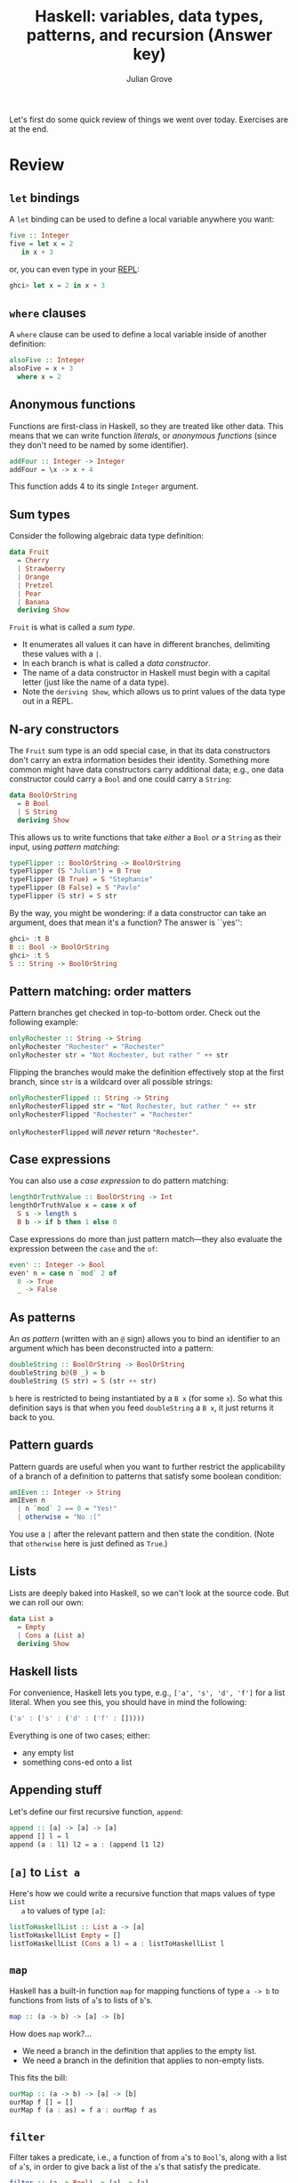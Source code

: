#+html_head: <link rel="stylesheet" type="text/css" href="../../htmlize.css"/>
#+html_head: <link rel="stylesheet" type="text/css" href="../../readtheorg.css"/>

#+html_head: <script src="../../jquery.min.js"></script>
#+html_head: <script src="../../bootstrap.min.js"></script>
#+html_head: <script type="text/javascript" src="../../readtheorg.js"></script>

#+Author: Julian Grove
#+Title: Haskell: variables, data types, patterns, and recursion (Answer key)
#+bibliography: ../../ur-comp-sem-2023.bib

Let's first do some quick review of things we went over today. Exercises are at
the end.

* Review
** ~let~ bindings
   A ~let~ binding can be used to define a local variable anywhere you want:
   #+begin_src haskell
     five :: Integer
     five = let x = 2
	    in x + 3
   #+end_src
   or, you can even type in your [[https://en.wikipedia.org/wiki/Read%E2%80%93eval%E2%80%93print_loop][REPL]]:
   #+begin_src haskell
     ghci> let x = 2 in x + 3
   #+end_src
   
** ~where~ clauses
   A ~where~ clause can be used to define a local variable inside of another
   definition:
   #+begin_src haskell
     alsoFive :: Integer
     alsoFive = x + 3
       where x = 2
   #+end_src

** Anonymous functions
   Functions are first-class in Haskell, so they are treated like other
   data. This means that we can write function /literals/, or /anonymous functions/
   (since they don't need to be named by some identifier).
   #+begin_src haskell
     addFour :: Integer -> Integer
     addFour = \x -> x + 4
   #+end_src
   This function adds 4 to its single ~Integer~ argument.
   
** Sum types
   Consider the following algebraic data type definition:
   #+begin_src haskell
     data Fruit
       = Cherry
       | Strawberry
       | Orange
       | Pretzel
       | Pear
       | Banana
       deriving Show
   #+end_src
   ~Fruit~ is what is called a /sum type/.
   - It enumerates all values it can have in different branches, delimiting
     these values with a ~|~.
   - In each branch is what is called a /data constructor/.
   - The name of a data constructor in Haskell must begin with a capital letter
     (just like the name of a data type).
   - Note the ~deriving Show~, which allows us to print values of the data type
     out in a REPL.

** N-ary constructors
   The ~Fruit~ sum type is an odd special case, in that its data constructors
   don't carry an extra information besides their identity. Something more
   common might have data constructors carry additional data; e.g., one data
   constructor could carry a ~Bool~ and one could carry a ~String~:
   #+begin_src haskell
     data BoolOrString
       = B Bool
       | S String
       deriving Show
   #+end_src
   This allows us to write functions that take /either/ a ~Bool~ /or/ a ~String~ as
   their input, using /pattern matching/:
   #+begin_src haskell
     typeFlipper :: BoolOrString -> BoolOrString
     typeFlipper (S "Julian") = B True
     typeFlipper (B True) = S "Stephanie"
     typeFlipper (B False) = S "Pavlo"
     typeFlipper (S str) = S str
   #+end_src
   By the way, you might be wondering: if a data constructor can take an
   argument, does that mean it's a function? The answer is ``yes'':
   #+begin_src haskell
     ghci> :t B
     B :: Bool -> BoolOrString
     ghci> :t S
     S :: String -> BoolOrString
   #+end_src

** Pattern matching: order matters
   Pattern branches get checked in top-to-bottom order. Check out the following
   example:
   #+begin_src haskell
     onlyRochester :: String -> String
     onlyRochester "Rochester" = "Rochester"
     onlyRochester str = "Not Rochester, but rather " ++ str
   #+end_src   
   Flipping the branches would make the definition effectively stop at the first
   branch, since ~str~ is a wildcard over all possible strings:
   #+begin_src haskell
     onlyRochesterFlipped :: String -> String
     onlyRochesterFlipped str = "Not Rochester, but rather " ++ str
     onlyRochesterFlipped "Rochester" = "Rochester"
   #+end_src
   ~onlyRochesterFlipped~ will /never/ return ~"Rochester"~.

** Case expressions
   You can also use a /case expression/ to do pattern matching:
   #+begin_src haskell
     lengthOrTruthValue :: BoolOrString -> Int
     lengthOrTruthValue x = case x of
       S s -> length s
       B b -> if b then 1 else 0
   #+end_src
   Case expressions do more than just pattern match---they also evaluate the
   expression between the ~case~ and the ~of~:
   #+begin_src haskell
     even' :: Integer -> Bool
     even' n = case n `mod` 2 of
       0 -> True
       _ -> False
   #+end_src

** As patterns
   An /as pattern/ (written with an ~@~ sign) allows you to bind an identifier to an
   argument which has been deconstructed into a pattern:
   #+begin_src haskell
     doubleString :: BoolOrString -> BoolOrString
     doubleString b@(B _) = b
     doubleString (S str) = S (str ++ str)
   #+end_src
   ~b~ here is restricted to being instantiated by a ~B x~ (for some ~x~). So what
   this definition says is that when you feed ~doubleString~ a ~B x~, it just
   returns it back to you.
   
** Pattern guards
   Pattern guards are useful when you want to further restrict the applicability
   of a branch of a definition to patterns that satisfy some boolean condition:
   #+begin_src haskell
     amIEven :: Integer -> String
     amIEven n
       | n `mod` 2 == 0 = "Yes!"
       | otherwise = "No :("
   #+end_src
   You use a ~|~ after the relevant pattern and then state the condition. (Note
   that ~otherwise~ here is just defined as ~True~.)

** Lists
   Lists are deeply baked into Haskell, so we can't look at the source code. But
   we can roll our own:
   #+begin_src haskell
     data List a
       = Empty
       | Cons a (List a)
       deriving Show
   #+end_src

** Haskell lists
   For convenience, Haskell lets you type, e.g., ~['a', 's', 'd', 'f']~ for a list
   literal. When you see this, you should have in mind the following:
   #+begin_src haskell
     ('a' : ('s' : ('d' : ('f' : []))))
   #+end_src
   Everything is one of two cases; either:
   - any empty list
   - something cons-ed onto a list

** Appending stuff
   Let's define our first recursive function, ~append~:
   #+begin_src haskell
     append :: [a] -> [a] -> [a]
     append [] l = l
     append (a : l1) l2 = a : (append l1 l2)
   #+end_src
   
** ~[a]~ to ~List a~
   Here's how we could write a recursive function that maps values of type ~List
   a~ to values of type ~[a]~:
   #+begin_src haskell
     listToHaskellList :: List a -> [a]
     listToHaskellList Empty = []
     listToHaskellList (Cons a l) = a : listToHaskellList l
   #+end_src

** ~map~
   Haskell has a built-in function ~map~ for mapping functions of type ~a -> b~ to
   functions from lists of ~a~'s to lists of ~b~'s.
   #+begin_src haskell
     map :: (a -> b) -> [a] -> [b]
   #+end_src
   How does ~map~ work?...
   - We need a branch in the definition that applies to the empty list.
   - We need a branch in the definition that applies to non-empty lists.
   This fits the bill:
   #+begin_src haskell
     ourMap :: (a -> b) -> [a] -> [b]
     ourMap f [] = []
     ourMap f (a : as) = f a : ourMap f as
   #+end_src
   
** ~filter~
   Filter takes a predicate, i.e., a function of from ~a~'s to ~Bool~'s, along with
   a list of ~a~'s, in order to give back a list of the ~a~'s that satisfy the
   predicate.
   #+begin_src haskell
     filter :: (a -> Bool) -> [a] -> [a]
   #+end_src
   How does ~filter~ work?...
   - We need a branch in the definition that applies to the empty list.
   - We need a branch in the definition that applies to non-empty lists.
   This works:
   #+begin_src haskell
     ourFilter :: (a -> Bool) -> [a] -> [a]
     ourFilter p [] = []
     ourFilter p (a : as) = if p a then a : ourFilter p as else ourFilter p as
   #+end_src

** ~foldr~ and ~foldl~
   Haskell has functions ~foldr~ and ~foldl~ that each take a two-place operation, a
   starting value, and some list, in order to iteratively apply the function to
   the elements of the list, one-by-one.
   #+begin_src haskell
     foldr :: (a -> b -> b) -> b -> [a] -> b
     foldl :: (b -> a -> b) -> b -> [a] -> b
   #+end_src

** ~foldr~
   ~foldr~, in a way, conceptualizes a list as right-branching. Note the following
   behavior:
   #+begin_src haskell
     ghci> foldr (++) "0" ["7", "8", "9", "10"]
     "789100"
   #+end_src
   How would ~foldr~ be defined, such that it produces this behavior? This could
   work:
   #+begin_src haskell
     ourFoldR f b [] = b
     ourFoldR f b (a : as) = f a (ourFoldR f b as)
   #+end_src

** ~foldl~
   Meanwhile, ~foldl~ conceptualizes a list as left-branching. It behaves as
   follows:
   #+begin_src haskell
     ghci> foldl (++) "0" ["7", "8", "9", "10"]
     "078910"
   #+end_src

* Exercises
** Part 1
   Consider a function ~ourFoldL~ with the following type:
   #+begin_src haskell
     ourFoldL :: (b -> a -> b) -> b -> [a] -> b
   #+end_src
   Imagine that it behaves as ~foldl~ does---that is, in the way illustrated
   above. Write a definition for ~ourFoldL~ that produces this behavior.

   An answer:
   #+begin_src haskell
     ourFoldL f b [] = b
     ourFoldL f b (a:as) = ourFoldL f (f b a) as
   #+end_src

** Part 2
   Recall the definition of ~ourFilter~ above:
   #+begin_src haskell
     ourFilter :: (a -> Bool) -> [a] -> [a]
     ourFilter p [] = []
     ourFilter p (a : as) = if p a then a : ourFilter p as else ourFilter p as
   #+end_src
   Define a new function ~ourFilter'~ with the same type and behavior as
   ~ourFilter~, but which invokes ~foldr~. That is, you should be able to define
   ~ourFilter'~ in a single line, without separately defining a base case and a
   recursive case. Note that ~b~ in the type of ~foldr~ can be anything!

   An answer:
   #+begin_src haskell
     ourFilter' :: (a -> Bool) -> [a] -> [a]
     ourFilter' p = foldr (\a as -> if p a then p a : as else as) []
   #+end_src

** Part 3
   Define a function
   #+begin_src haskell
     takeWhile' :: (a -> Bool) -> [a] -> [a]
   #+end_src
   which behaves as follows: it takes a predicate, along with a list, and
   returns the longest prefix of the list all of whose members satisfy the
   predicate. That is, as soon as some element of the list fails to satisfy the
   list up until that point. For example, it should behave as follows:
   #+begin_src haskell
     ghci> takeWhile' even' [2, 4, 6, 8, 1, 2, 3]
     [2,4,6,8]
   #+end_src

   An answer:
   #+begin_src haskell
     takeWhile' _ [] = []
     takeWhile' p (a:as) = if p a then a : takeWhile' p as else []
   #+end_src
   
** Part 4
   Define a function
   #+begin_src haskell
     takeWhile'' :: (a -> Bool) -> [a] -> [a]
   #+end_src
   which behaves in the same way as ~takeWhile'~, but which is defined in a way
   that invokes either ~foldr~ or ~foldl~.

   An answer:
   #+begin_src haskell
     takewhile'' p = foldr (\a as -> if p a then a:as else []) []
   #+end_src
